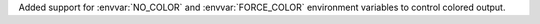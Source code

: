 Added support for :envvar:`NO_COLOR` and :envvar:`FORCE_COLOR` environment variables to control colored output.
